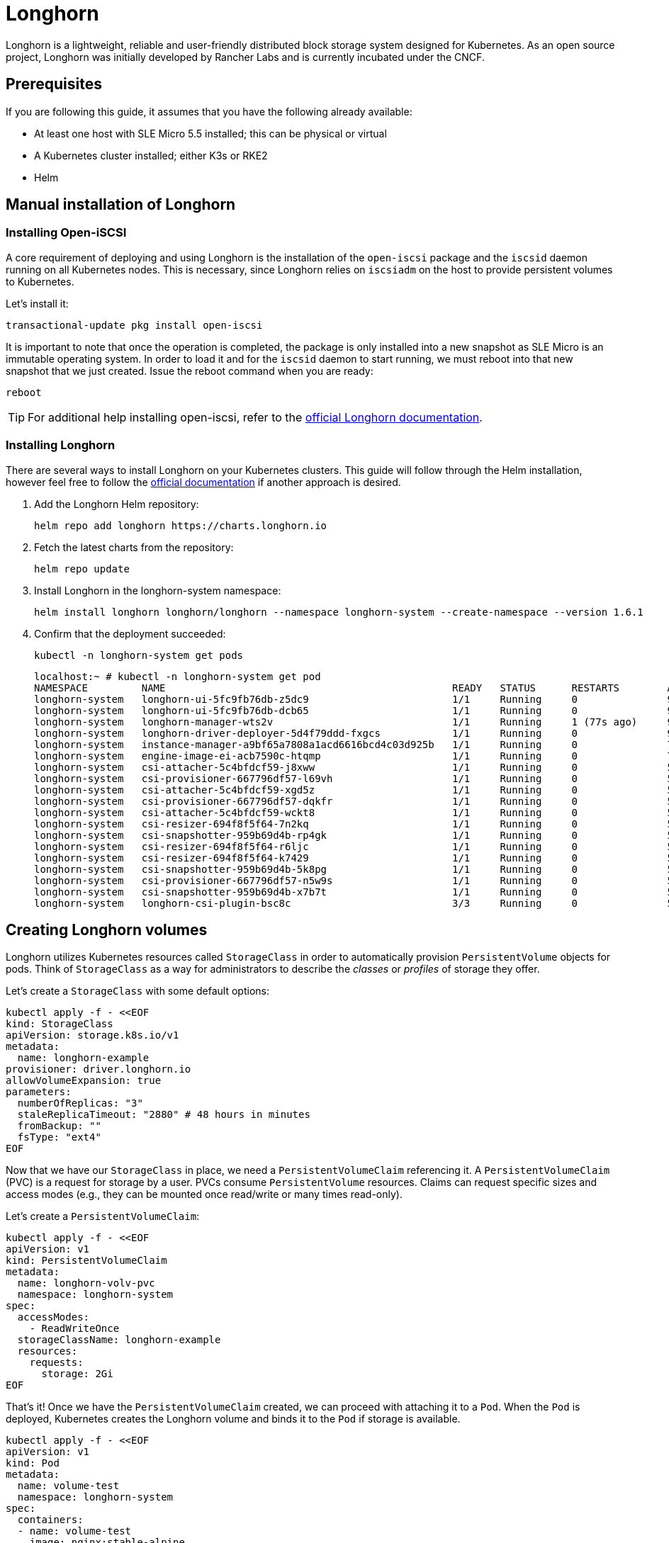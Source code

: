[#components-longhorn]
= Longhorn
:experimental:

ifdef::env-github[]
:imagesdir: ../images/
:tip-caption: :bulb:
:note-caption: :information_source:
:important-caption: :heavy_exclamation_mark:
:caution-caption: :fire:
:warning-caption: :warning:
endif::[]

Longhorn is a lightweight, reliable and user-friendly distributed block storage system designed for Kubernetes.
As an open source project, Longhorn was initially developed by Rancher Labs and is currently incubated under the CNCF.

== Prerequisites

If you are following this guide, it assumes that you have the following already available:

* At least one host with SLE Micro 5.5 installed; this can be physical or virtual
* A Kubernetes cluster installed; either K3s or RKE2
* Helm

== Manual installation of Longhorn

=== Installing Open-iSCSI

A core requirement of deploying and using Longhorn is the installation of the `open-iscsi` package and the `iscsid` daemon running on all Kubernetes nodes.
This is necessary, since Longhorn relies on `iscsiadm` on the host to provide persistent volumes to Kubernetes.

Let's install it:

[,shell]
----
transactional-update pkg install open-iscsi
----

It is important to note that once the operation is completed, the package is only installed into a new snapshot as SLE Micro is an immutable operating system.
In order to load it and for the `iscsid` daemon to start running, we must reboot into that new snapshot that we just created.
Issue the reboot command when you are ready:

[,shell]
----
reboot
----

[TIP]
====
For additional help installing open-iscsi, refer to the https://longhorn.io/docs/1.6.1/deploy/install/#installing-open-iscsi[official Longhorn documentation].
====

=== Installing Longhorn

There are several ways to install Longhorn on your Kubernetes clusters.
This guide will follow through the Helm installation, however feel free to follow the https://longhorn.io/docs/1.6.1/deploy/install/[official documentation] if another approach is desired.

. Add the Longhorn Helm repository:
+
[,shell]
----
helm repo add longhorn https://charts.longhorn.io
----
+
. Fetch the latest charts from the repository:
+
[,shell]
----
helm repo update
----
+
. Install Longhorn in the longhorn-system namespace:
+
[,shell]
----
helm install longhorn longhorn/longhorn --namespace longhorn-system --create-namespace --version 1.6.1
----
+
. Confirm that the deployment succeeded:
+
[,shell]
----
kubectl -n longhorn-system get pods
----
+
[,console]
----
localhost:~ # kubectl -n longhorn-system get pod
NAMESPACE         NAME                                                READY   STATUS      RESTARTS        AGE
longhorn-system   longhorn-ui-5fc9fb76db-z5dc9                        1/1     Running     0               90s
longhorn-system   longhorn-ui-5fc9fb76db-dcb65                        1/1     Running     0               90s
longhorn-system   longhorn-manager-wts2v                              1/1     Running     1 (77s ago)     90s
longhorn-system   longhorn-driver-deployer-5d4f79ddd-fxgcs            1/1     Running     0               90s
longhorn-system   instance-manager-a9bf65a7808a1acd6616bcd4c03d925b   1/1     Running     0               70s
longhorn-system   engine-image-ei-acb7590c-htqmp                      1/1     Running     0               70s
longhorn-system   csi-attacher-5c4bfdcf59-j8xww                       1/1     Running     0               50s
longhorn-system   csi-provisioner-667796df57-l69vh                    1/1     Running     0               50s
longhorn-system   csi-attacher-5c4bfdcf59-xgd5z                       1/1     Running     0               50s
longhorn-system   csi-provisioner-667796df57-dqkfr                    1/1     Running     0               50s
longhorn-system   csi-attacher-5c4bfdcf59-wckt8                       1/1     Running     0               50s
longhorn-system   csi-resizer-694f8f5f64-7n2kq                        1/1     Running     0               50s
longhorn-system   csi-snapshotter-959b69d4b-rp4gk                     1/1     Running     0               50s
longhorn-system   csi-resizer-694f8f5f64-r6ljc                        1/1     Running     0               50s
longhorn-system   csi-resizer-694f8f5f64-k7429                        1/1     Running     0               50s
longhorn-system   csi-snapshotter-959b69d4b-5k8pg                     1/1     Running     0               50s
longhorn-system   csi-provisioner-667796df57-n5w9s                    1/1     Running     0               50s
longhorn-system   csi-snapshotter-959b69d4b-x7b7t                     1/1     Running     0               50s
longhorn-system   longhorn-csi-plugin-bsc8c                           3/3     Running     0               50s
----

== Creating Longhorn volumes

Longhorn utilizes Kubernetes resources called `StorageClass` in order to automatically provision `PersistentVolume` objects for pods.
Think of `StorageClass` as a way for administrators to describe the _classes_ or _profiles_ of storage they offer.

Let's create a `StorageClass` with some default options:

[,shell]
----
kubectl apply -f - <<EOF
kind: StorageClass
apiVersion: storage.k8s.io/v1
metadata:
  name: longhorn-example
provisioner: driver.longhorn.io
allowVolumeExpansion: true
parameters:
  numberOfReplicas: "3"
  staleReplicaTimeout: "2880" # 48 hours in minutes
  fromBackup: ""
  fsType: "ext4"
EOF
----

Now that we have our `StorageClass` in place, we need a `PersistentVolumeClaim` referencing it.
A `PersistentVolumeClaim` (PVC) is a request for storage by a user. PVCs consume `PersistentVolume` resources.
Claims can request specific sizes and access modes (e.g., they can be mounted once read/write or many times read-only).

Let's create a `PersistentVolumeClaim`:

[,shell]
----
kubectl apply -f - <<EOF
apiVersion: v1
kind: PersistentVolumeClaim
metadata:
  name: longhorn-volv-pvc
  namespace: longhorn-system
spec:
  accessModes:
    - ReadWriteOnce
  storageClassName: longhorn-example
  resources:
    requests:
      storage: 2Gi
EOF
----

That's it! Once we have the `PersistentVolumeClaim` created, we can proceed with attaching it to a `Pod`.
When the `Pod` is deployed, Kubernetes creates the Longhorn volume and binds it to the `Pod` if storage is available.

[,shell]
----
kubectl apply -f - <<EOF
apiVersion: v1
kind: Pod
metadata:
  name: volume-test
  namespace: longhorn-system
spec:
  containers:
  - name: volume-test
    image: nginx:stable-alpine
    imagePullPolicy: IfNotPresent
    volumeMounts:
    - name: volv
      mountPath: /data
    ports:
    - containerPort: 80
  volumes:
  - name: volv
    persistentVolumeClaim:
      claimName: longhorn-volv-pvc
EOF
----

[TIP]
====
The concept of storage in Kubernetes is a complex, but important topic. We briefly mentioned some of the most common Kubernetes resources,
however, we suggest to familiarize yourself with the https://longhorn.io/docs/1.6.1/terminology/[terminology documentation] that Longhorn offers.
====

In this example, the result should look something like this:

[,console]
----
localhost:~ # kubectl get storageclass
NAME                 PROVISIONER          RECLAIMPOLICY   VOLUMEBINDINGMODE   ALLOWVOLUMEEXPANSION   AGE
longhorn (default)   driver.longhorn.io   Delete          Immediate           true                   12m
longhorn-example     driver.longhorn.io   Delete          Immediate           true                   24s

localhost:~ # kubectl get pvc -n longhorn-system
NAME                STATUS   VOLUME                                     CAPACITY   ACCESS MODES   STORAGECLASS       AGE
longhorn-volv-pvc   Bound    pvc-f663a92e-ac32-49ae-b8e5-8a6cc29a7d1e   2Gi        RWO            longhorn-example   54s

localhost:~ # kubectl get pods -n longhorn-system
NAME                                                READY   STATUS    RESTARTS      AGE
csi-attacher-5c4bfdcf59-qmjtz                       1/1     Running   0             14m
csi-attacher-5c4bfdcf59-s7n65                       1/1     Running   0             14m
csi-attacher-5c4bfdcf59-w9xgs                       1/1     Running   0             14m
csi-provisioner-667796df57-fmz2d                    1/1     Running   0             14m
csi-provisioner-667796df57-p7rjr                    1/1     Running   0             14m
csi-provisioner-667796df57-w9fdq                    1/1     Running   0             14m
csi-resizer-694f8f5f64-2rb8v                        1/1     Running   0             14m
csi-resizer-694f8f5f64-z9v9x                        1/1     Running   0             14m
csi-resizer-694f8f5f64-zlncz                        1/1     Running   0             14m
csi-snapshotter-959b69d4b-5dpvj                     1/1     Running   0             14m
csi-snapshotter-959b69d4b-lwwkv                     1/1     Running   0             14m
csi-snapshotter-959b69d4b-tzhwc                     1/1     Running   0             14m
engine-image-ei-5cefaf2b-hvdv5                      1/1     Running   0             14m
instance-manager-0ee452a2e9583753e35ad00602250c5b   1/1     Running   0             14m
longhorn-csi-plugin-gd2jx                           3/3     Running   0             14m
longhorn-driver-deployer-9f4fc86-j6h2b              1/1     Running   0             15m
longhorn-manager-z4lnl                              1/1     Running   0             15m
longhorn-ui-5f4b7bbf69-bln7h                        1/1     Running   3 (14m ago)   15m
longhorn-ui-5f4b7bbf69-lh97n                        1/1     Running   3 (14m ago)   15m
volume-test                                         1/1     Running   0             26s
----

== Accessing the UI

If you installed Longhorn with kubectl or Helm, you need to set up an Ingress controller to
allow external traffic into the cluster. Authentication is not enabled by
default. If the Rancher catalog app was used, Rancher automatically created an Ingress controller with
access control (the rancher-proxy).

. Get the Longhorn’s external service IP address:
+
[,console]
----
kubectl -n longhorn-system get svc
----
+
. Once you have retrieved the `longhorn-frontend` IP address, you can start using the UI by navigating to it in your browser.

== Installing with Edge Image Builder

SUSE Edge is using <<components-eib>> in order to customize base SLE Micro OS images.
We are going to demonstrate how to do so for provisioning an RKE2 cluster with Longhorn on top of it.

Let's create the definition file:

[,shell]
----
export CONFIG_DIR=$HOME/eib
mkdir -p $CONFIG_DIR

cat << EOF > $CONFIG_DIR/iso-definition.yaml
apiVersion: 1.0
image:
  imageType: iso
  baseImage: SLE-Micro.x86_64-5.5.0-Default-SelfInstall-GM2.install.iso
  arch: x86_64
  outputImageName: eib-image.iso
kubernetes:
  version: v1.28.8+rke2r1
  helm:
    charts:
      - name: longhorn
        version: 1.6.1
        repositoryName: longhorn
        targetNamespace: longhorn-system
        createNamespace: true
        installationNamespace: kube-system
    repositories:
      - name: longhorn
        url: https://charts.longhorn.io
operatingSystem:
  packages:
    sccRegistrationCode: <reg-code>
    packageList:
      - open-iscsi
  users:
  - username: root
    encryptedPassword: \$6\$jHugJNNd3HElGsUZ\$eodjVe4te5ps44SVcWshdfWizrP.xAyd71CVEXazBJ/.v799/WRCBXxfYmunlBO2yp1hm/zb4r8EmnrrNCF.P/
EOF
----

[NOTE]
====
Customizing any of the Helm chart values is possible via a separate file provided under `helm.charts[].valuesFile`.
Refer to the https://github.com/suse-edge/edge-image-builder/blob/release-1.0/docs/building-images.md#kubernetes[upstream documentation] for details.
====

Let's build the image:

[,shell]
----
podman run --rm --privileged -it -v $CONFIG_DIR:/eib registry.suse.com/edge/edge-image-builder:1.0.1 build --definition-file $CONFIG_DIR/iso-definition.yaml
----

After the image is built, you can use it to install your OS on a physical or virtual host.
Once the provisioning is complete, you are able to log in to the system using the `root:eib` credentials pair.

Ensure that Longhorn has been successfully deployed:

[,console]
----
localhost:~ # /var/lib/rancher/rke2/bin/kubectl --kubeconfig /etc/rancher/rke2/rke2.yaml -n longhorn-system get pods
NAME                                                READY   STATUS    RESTARTS        AGE
csi-attacher-5c4bfdcf59-qmjtz                       1/1     Running   0               103s
csi-attacher-5c4bfdcf59-s7n65                       1/1     Running   0               103s
csi-attacher-5c4bfdcf59-w9xgs                       1/1     Running   0               103s
csi-provisioner-667796df57-fmz2d                    1/1     Running   0               103s
csi-provisioner-667796df57-p7rjr                    1/1     Running   0               103s
csi-provisioner-667796df57-w9fdq                    1/1     Running   0               103s
csi-resizer-694f8f5f64-2rb8v                        1/1     Running   0               103s
csi-resizer-694f8f5f64-z9v9x                        1/1     Running   0               103s
csi-resizer-694f8f5f64-zlncz                        1/1     Running   0               103s
csi-snapshotter-959b69d4b-5dpvj                     1/1     Running   0               103s
csi-snapshotter-959b69d4b-lwwkv                     1/1     Running   0               103s
csi-snapshotter-959b69d4b-tzhwc                     1/1     Running   0               103s
engine-image-ei-5cefaf2b-hvdv5                      1/1     Running   0               109s
instance-manager-0ee452a2e9583753e35ad00602250c5b   1/1     Running   0               109s
longhorn-csi-plugin-gd2jx                           3/3     Running   0               103s
longhorn-driver-deployer-9f4fc86-j6h2b              1/1     Running   0               2m28s
longhorn-manager-z4lnl                              1/1     Running   0               2m28s
longhorn-ui-5f4b7bbf69-bln7h                        1/1     Running   3 (2m7s ago)    2m28s
longhorn-ui-5f4b7bbf69-lh97n                        1/1     Running   3 (2m10s ago)   2m28s
----

[NOTE]
====
This installation will not work for completely air-gapped environments.
In those cases, please refer to <<longhorn-install>>.
====
